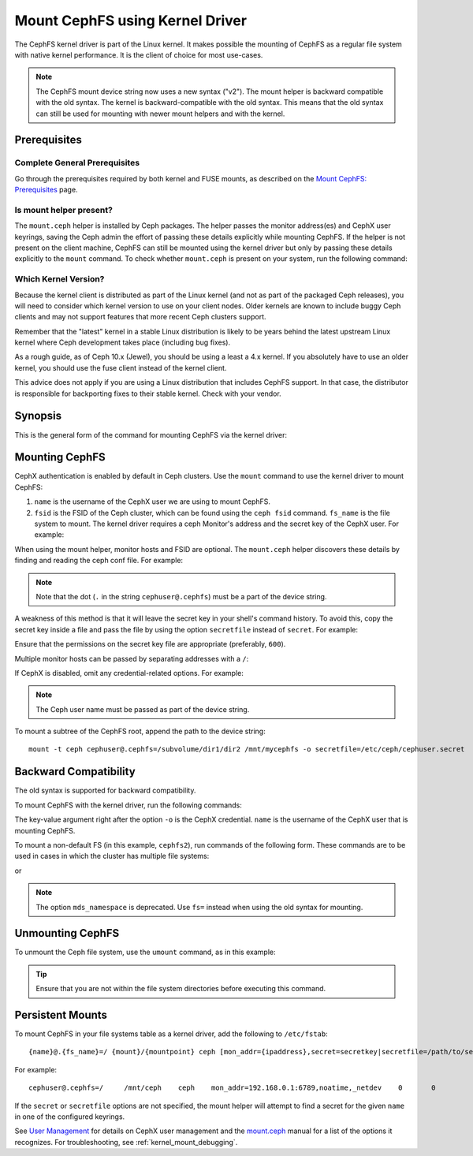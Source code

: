 .. _cephfs-mount-using-kernel-driver:

=================================
 Mount CephFS using Kernel Driver
=================================

The CephFS kernel driver is part of the Linux kernel. It makes possible the
mounting of CephFS as a regular file system with native kernel performance. It
is the client of choice for most use-cases.

.. note:: The CephFS mount device string now uses a new syntax ("v2"). The
   mount helper is backward compatible with the old syntax. The kernel is
   backward-compatible with the old syntax. This means that the old syntax can
   still be used for mounting with newer mount helpers and with the kernel.

Prerequisites
=============

Complete General Prerequisites
------------------------------
Go through the prerequisites required by both kernel and FUSE mounts,
as described on the `Mount CephFS: Prerequisites`_ page.

Is mount helper present?
------------------------
The ``mount.ceph`` helper is installed by Ceph packages. The helper passes the
monitor address(es) and CephX user keyrings, saving the Ceph admin the effort
of passing these details explicitly while mounting CephFS. If the helper is not
present on the client machine, CephFS can still be mounted using the kernel
driver but only by passing these details explicitly to the ``mount`` command.
To check whether ``mount.ceph`` is present on your system, run the following
command:

.. prompt:: bash #

   stat /sbin/mount.ceph

Which Kernel Version?
---------------------

Because the kernel client is distributed as part of the Linux kernel (and not
as part of the packaged Ceph releases), you will need to consider which kernel
version to use on your client nodes. Older kernels are known to include buggy
Ceph clients and may not support features that more recent Ceph clusters
support.

Remember that the "latest" kernel in a stable Linux distribution is likely
to be years behind the latest upstream Linux kernel where Ceph development
takes place (including bug fixes).

As a rough guide, as of Ceph 10.x (Jewel), you should be using a least a 4.x
kernel. If you absolutely have to use an older kernel, you should use the
fuse client instead of the kernel client.

This advice does not apply if you are using a Linux distribution that includes
CephFS support. In that case, the distributor is responsible for backporting
fixes to their stable kernel. Check with your vendor.

Synopsis
========
This is the general form of the command for mounting CephFS via the kernel driver:

.. prompt:: bash #

   mount -t ceph {device-string}={path-to-mounted} {mount-point} -o {key-value-args} {other-args}

Mounting CephFS
===============
CephX authentication is enabled by default in Ceph clusters. Use the ``mount``
command to use the kernel driver to mount CephFS:

.. prompt:: bash #

   mkdir /mnt/mycephfs
   mount -t ceph <name>@<fsid>.<fs_name>=/ /mnt/mycephfs

#. ``name`` is the username of the CephX user we are using to mount CephFS.
#. ``fsid`` is the FSID of the Ceph cluster, which can be found using the
   ``ceph fsid`` command. ``fs_name`` is the file system to mount. The kernel
   driver requires a ceph Monitor's address and the secret key of the CephX
   user. For example:

   .. prompt:: bash #

      mount -t ceph cephuser@b3acfc0d-575f-41d3-9c91-0e7ed3dbb3fa.cephfs=/ -o mon_addr=192.168.0.1:6789,secret=AQATSKdNGBnwLhAAnNDKnH65FmVKpXZJVasUeQ==

When using the mount helper, monitor hosts and FSID are optional. The
``mount.ceph`` helper discovers these details by finding and reading the ceph
conf file. For example:

.. prompt:: bash #

   mount -t ceph cephuser@.cephfs=/ -o secret=AQATSKdNGBnwLhAAnNDKnH65FmVKpXZJVasUeQ==

.. note:: Note that the dot (``.`` in the string ``cephuser@.cephfs``) must  be
   a part of the device string.

A weakness of this method is that it will leave the secret key in your shell's
command history. To avoid this, copy the secret key inside a file and pass the
file by using the option ``secretfile`` instead of ``secret``. For example:

.. prompt:: bash #

   mount -t ceph cephuser@.cephfs=/ /mnt/mycephfs -o secretfile=/etc/ceph/cephuser.secret

Ensure that the permissions on the secret key file are appropriate (preferably,
``600``).

Multiple monitor hosts can be passed by separating addresses with a ``/``:

.. prompt:: bash #

   mount -t ceph cephuser@.cephfs=/ /mnt/mycephfs -o
   mon_addr=192.168.0.1:6789/192.168.0.2:6789,secretfile=/etc/ceph/cephuser.secret

If CephX is disabled, omit any credential-related options. For example:

.. prompt:: bash #

   mount -t ceph cephuser@.cephfs=/ /mnt/mycephfs

.. note:: The Ceph user name must be passed as part of the device string.

To mount a subtree of the CephFS root, append the path to the device string::

  mount -t ceph cephuser@.cephfs=/subvolume/dir1/dir2 /mnt/mycephfs -o secretfile=/etc/ceph/cephuser.secret

Backward Compatibility
======================
The old syntax is supported for backward compatibility.

To mount CephFS with the kernel driver, run the following commands:

.. prompt:: bash #

   mkdir /mnt/mycephfs
   mount -t ceph :/ /mnt/mycephfs -o name=admin

The key-value argument right after the option ``-o`` is the CephX credential.
``name`` is the username of the CephX user that is mounting CephFS.

To mount a non-default FS (in this example, ``cephfs2``), run commands of the following form. These commands are to be used in cases in which the cluster
has multiple file systems:

.. prompt:: bash #

   mount -t ceph :/ /mnt/mycephfs -o name=admin,fs=cephfs2

or

.. prompt:: bash #

   mount -t ceph :/ /mnt/mycephfs -o name=admin,mds_namespace=cephfs2

.. note:: The option ``mds_namespace`` is deprecated. Use ``fs=`` instead when
   using the old syntax for mounting.

Unmounting CephFS
=================
To unmount the Ceph file system, use the ``umount`` command, as in this
example:

.. prompt:: bash #

   umount /mnt/mycephfs

.. tip:: Ensure that you are not within the file system directories before
   executing this command.

Persistent Mounts
==================

To mount CephFS in your file systems table as a kernel driver, add the
following to ``/etc/fstab``::

  {name}@.{fs_name}=/ {mount}/{mountpoint} ceph [mon_addr={ipaddress},secret=secretkey|secretfile=/path/to/secretfile],[{mount.options}]  {fs_freq}  {fs_passno}

For example::

  cephuser@.cephfs=/     /mnt/ceph    ceph    mon_addr=192.168.0.1:6789,noatime,_netdev    0       0

If the ``secret`` or ``secretfile`` options are not specified, the mount
helper will attempt to find a secret for the given ``name`` in one of the
configured keyrings.

See `User Management`_ for details on CephX user management and the mount.ceph_
manual for a list of the options it recognizes. For troubleshooting, see
:ref:`kernel_mount_debugging`.

.. _fstab: ../fstab/#kernel-driver
.. _Mount CephFS\: Prerequisites: ../mount-prerequisites
.. _mount.ceph: ../../man/8/mount.ceph/
.. _User Management: ../../rados/operations/user-management/

